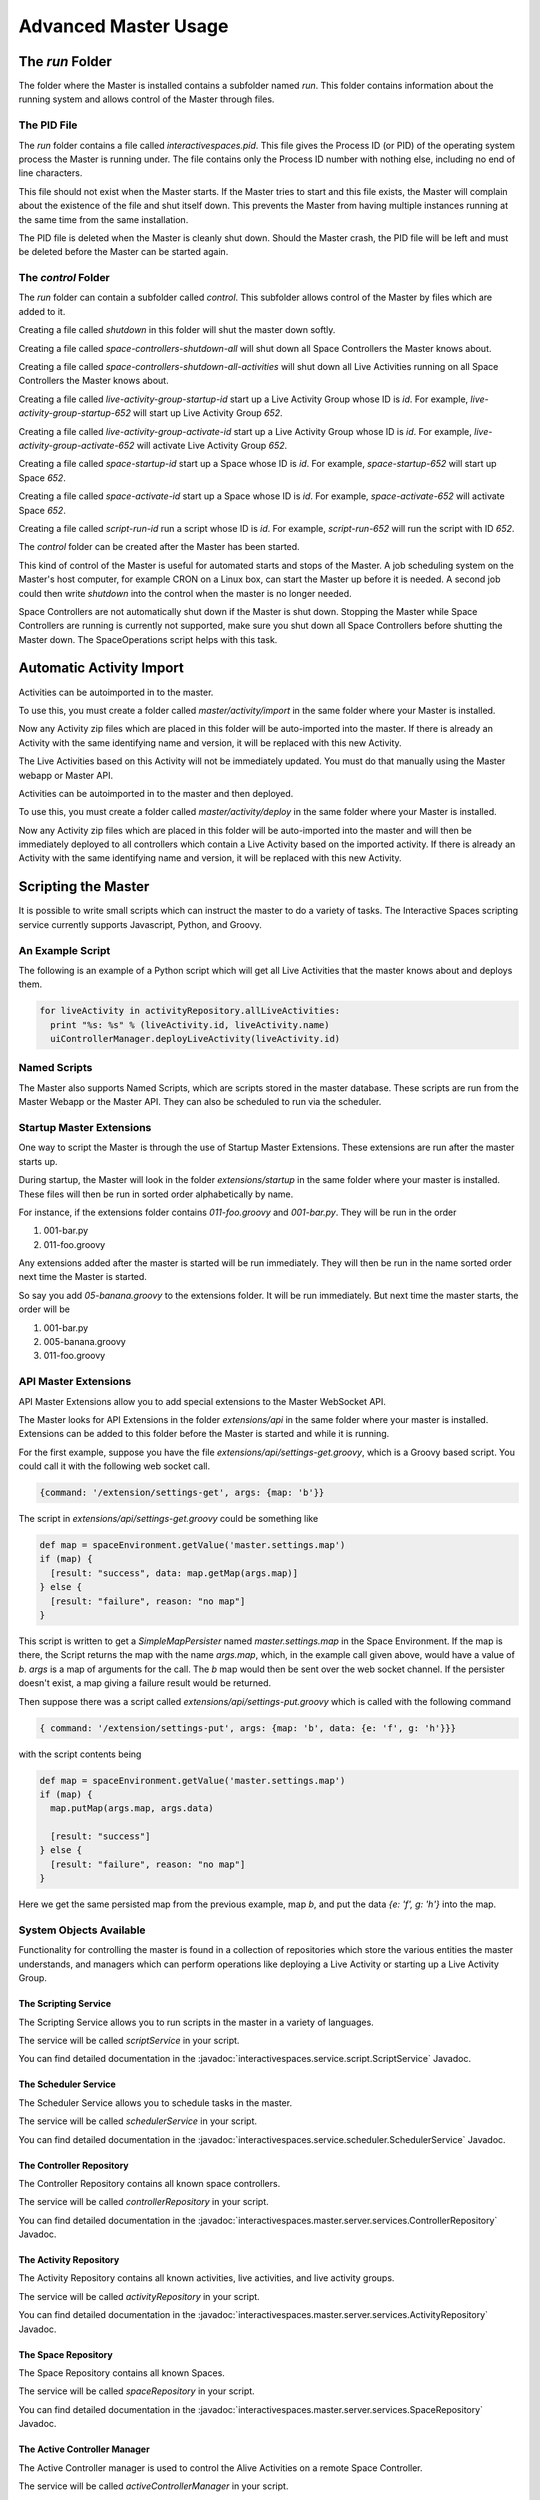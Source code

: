 Advanced Master Usage
********************

The `run` Folder
================

The folder where the Master is installed contains a subfolder named `run`.
This folder contains information about the running system and allows control of the
Master through files.

The PID File
------------

The `run` folder contains a file called `interactivespaces.pid`. This file gives the
Process ID (or PID) of the operating system process the Master is running under. The
file contains only the Process ID number with nothing else, including no end of line
characters.

This file should not exist when the Master starts. If the Master 
tries to start and this file exists, the Master will complain about the
existence of the file and shut itself down. This prevents the Master from
having multiple instances running at the same time from the same installation.

The PID file is deleted when the Master is cleanly shut down. Should the Master 
crash, the PID file will be left and must be deleted before the Master
can be started again.

The `control` Folder
--------------------

The `run` folder can contain a subfolder called `control`. This subfolder allows control
of the Master by files which are added to it.

Creating a file called `shutdown` in this folder will shut the master
down softly.

Creating a file called `space-controllers-shutdown-all` will shut down all Space Controllers
the Master knows about.

Creating a file called `space-controllers-shutdown-all-activities` will shut down all Live 
Activities running on all Space Controllers the Master knows about.

Creating a file called `live-activity-group-startup-id` start up a Live Activity Group whose ID
is `id`. For example, `live-activity-group-startup-652` will start up Live
Activity Group `652`.

Creating a file called `live-activity-group-activate-id` start up a Live Activity Group whose ID
is `id`. For example, `live-activity-group-activate-652` will activate Live
Activity Group `652`.

Creating a file called `space-startup-id` start up a Space whose ID
is `id`. For example, `space-startup-652` will start up Space `652`.

Creating a file called `space-activate-id` start up a Space whose ID
is `id`. For example, `space-activate-652` will activate Space `652`.

Creating a file called `script-run-id` run a script whose ID
is `id`. For example, `script-run-652` will run the script with ID `652`.

The `control` folder can be created after the Master has been started.

This kind of control of the Master is useful for automated starts and stops
of the Master. A job scheduling system on the Master's host computer, for example
CRON on a Linux box, can start the Master up before it is needed. A second job 
could then write `shutdown` into the control when the master is no longer needed.

Space Controllers are not automatically shut down if the Master is shut down.
Stopping the Master while Space Controllers are running is currently not supported,
make sure you shut down all Space Controllers before shutting the Master down.
The SpaceOperations script helps with this task.

Automatic Activity Import
=========================

Activities can be autoimported in to the master.

To use this, you must create a folder called *master/activity/import* in the 
same folder where your Master is installed.

Now any Activity zip files which are placed in this folder will be auto-imported
into the master. If there is already an Activity with the same identifying name
and version, it will be replaced with this new Activity.

The Live Activities based on this Activity will not be immediately updated. You
must do that manually using the Master webapp or Master API.

Activities can be autoimported in to the master and then deployed.

To use this, you must create a folder called *master/activity/deploy* in the 
same folder where your Master is installed.

Now any Activity zip files which are placed in this folder will be auto-imported
into the master and will then be immediately deployed to all controllers
which contain a Live Activity based on the imported activity. 
If there is already an Activity with the same identifying name
and version, it will be replaced with this new Activity.

Scripting the Master
====================

It is possible to write small scripts which can instruct the master to do a 
variety of tasks. The Interactive Spaces scripting service currently
supports Javascript, Python, and Groovy.

An Example Script
-----------------

The following is an example of a Python script which will get all Live
Activities that the master knows about and deploys them.

.. code-block:: python

  for liveActivity in activityRepository.allLiveActivities:
    print "%s: %s" % (liveActivity.id, liveActivity.name)
    uiControllerManager.deployLiveActivity(liveActivity.id)

Named Scripts
-------------

The Master also supports Named Scripts, which are scripts stored in the master database.
These scripts are run from the Master Webapp or the Master API. They can also be
scheduled to run via the scheduler.


Startup Master Extensions
---------

One way to script the Master is through the use of Startup Master Extensions.
These extensions are run after the master starts up.

During startup, the Master will look in the folder *extensions/startup*
in the same folder where your master is installed. These files will
then be run in sorted order alphabetically by name.

For instance, if the extensions folder contains *011-foo.groovy* and
*001-bar.py*. They will be run in the order

1. 001-bar.py
2. 011-foo.groovy

Any extensions added after the master is started will be run immediately.
They will then be run in the name sorted order next time the Master is started.

So say you add *05-banana.groovy* to the extensions folder. It will be
run immediately. But next time the master starts, the order will be


1. 001-bar.py
2. 005-banana.groovy
3. 011-foo.groovy

API Master Extensions
---------

API Master Extensions allow you to add special extensions to the Master WebSocket API.

The Master looks for API Extensions in the folder *extensions/api*
in the same folder where your master is installed. Extensions can be added to
this folder before the Master is started and while it is running.

For the first example, suppose you have the file *extensions/api/settings-get.groovy*,
which is a Groovy based script. You could call it with the following web socket call.

.. code-block:: javascript

  {command: '/extension/settings-get', args: {map: 'b'}}

The script in *extensions/api/settings-get.groovy* could be something like

.. code-block:: groovy

  def map = spaceEnvironment.getValue('master.settings.map')
  if (map) {
    [result: "success", data: map.getMap(args.map)]
  } else {
    [result: "failure", reason: "no map"]
  }

This script is written to get a *SimpleMapPersister* named *master.settings.map* in
the Space Environment. If the map is there, the Script returns the map with the
name *args.map*, which, in the example call given above, would have a
value of *b*. *args* is a map of arguments for the call.
The *b* map would then be sent over the web socket channel. If the persister doesn't
exist, a map giving a failure result would be returned.

Then suppose there was a script called *extensions/api/settings-put.groovy* which
is called with the following command

.. code-block:: javascript

  { command: '/extension/settings-put', args: {map: 'b', data: {e: 'f', g: 'h'}}}

with the script contents being

.. code-block:: groovy

  def map = spaceEnvironment.getValue('master.settings.map')
  if (map) {
    map.putMap(args.map, args.data)
  
    [result: "success"]
  } else {
    [result: "failure", reason: "no map"]
  }

Here we get the same persisted map from the previous example, map *b*, 
and put the data *{e: 'f', g: 'h'}* into the map.


System Objects Available
-------------------------

Functionality for controlling the master is found in a collection of
repositories which store the various entities the master understands,
and managers which can perform operations like deploying a Live Activity
or starting up a Live Activity Group.

The Scripting Service
~~~~~~~

The Scripting Service allows you to run scripts in the master in
a variety of languages.

The service will be called *scriptService* in your script.

You can find detailed documentation in the
:javadoc:`interactivespaces.service.script.ScriptService` Javadoc.


The Scheduler Service
~~~~~~~

The Scheduler Service allows you to schedule tasks in the master.

The service will be called *schedulerService* in your script.

You can find detailed documentation in the
:javadoc:`interactivespaces.service.scheduler.SchedulerService` Javadoc.


The Controller Repository
~~~~~~~

The Controller Repository contains all known space controllers.

The service will be called *controllerRepository* in your script.

You can find detailed documentation in the
:javadoc:`interactivespaces.master.server.services.ControllerRepository` Javadoc.


The Activity Repository
~~~~~~~

The Activity Repository contains all known activities, live activities,
and live activity groups.

The service will be called *activityRepository* in your script.

You can find detailed documentation in the
:javadoc:`interactivespaces.master.server.services.ActivityRepository` Javadoc.

The Space Repository
~~~~~~~

The Space Repository contains all known Spaces.

The service will be called *spaceRepository* in your script.

You can find detailed documentation in the
:javadoc:`interactivespaces.master.server.services.SpaceRepository` Javadoc.

The Active Controller Manager
~~~~~~~

The Active Controller manager is used to control the Alive Activities
on a remote Space Controller.

The service will be called *activeControllerManager* in your script.

You can find detailed documentation in the
:javadoc:`interactivespaces.master.server.services.ActiveControllerManager` Javadoc.

The UI Activity Manager
~~~~~~~

The UI Activity Manager is used to perform various operations on
Activities. It is a UI Manager as it only requires a few arguments, like
an Activity ID, rather than an actual domain object.

The service will be called *uiActivityManager* in your script.

You can find detailed documentation in the
:javadoc:`interactivespaces.master.server.ui.UiActivityManager` Javadoc.


The UI Controller Manager
~~~~~~~

The UI Controller Manager is used to perform various operations on
Space Controllers, including the Live Activities they contain. It is a UI 
Manager as it only requires a few arguments, like a Space Controller ID or
a Live Activity ID, rather than an actual domain object.

The service will be called *uiControllerManager* in your script.

You can find detailed documentation in the
:javadoc:`interactivespaces.master.server.ui.UiControllerManager` Javadoc.


The UI Master Support Manager
~~~~~~~

The UI Master Support Manager is used for advanced support of the manager. This
includes such operations as getting and importing a Master Domain model which
describes every aspect of the space.

The service will be called *uiMasterSupportManager* in your script.

You can find detailed documentation in the
:javadoc:`interactivespaces.master.server.ui.UiMasterSupportManager` Javadoc.


The Interactive Spaces Environment
~~~~~~~

The Interactive Spaces Environment is a hook into the guts of Interactive Spaces
for the master. It gives access to logs, the container filesystem, and many
other aspects of the container.

The service will be called *spaceEnvironment* in your script.

You can find detailed documentation in the
:javadoc:`interactivespaces.system.InteractiveSpacesEnvironment` Javadoc.

The Automation Manager
~~~~~~~~~~~~~~~~~~~~~~~

The Automation Manager is used for automating tasks within the Master. It gives
another way of accessing the scripting service and easily running a script in a
variety of languages.

The service will be called *automationManager* in your script.

You can find detailed documentation in the
:javadoc:`interactivespaces.master.server.services.AutomationManager` Javadoc.

Moving Ports for the Master
===========================

Sometimes you might not be able to use the default ports that the Interactive Spaces
Master uses.

The Master contains a ROS master used by the core communication facilities provided
by Interactive Spaces. The file `config/container.conf` contains a line
like

::

  org.ros.master.uri=http://masterhost:11311/

where `masterhost` is the host name for the machine the Master is running on.
The port, here `11311`, can be changed on this line to any other port. For
example, if the ROS master should run on port `11312`, this line should become

::

  org.ros.master.uri=http://masterhost:11312/


The Master Web Application's port, `8080` by default, can be changed with the configuration
property `org.osgi.service.http.port`. This property is set in `config/container.conf`.

The Master uses an HTTP server for deploying Live Activities to their controllers. The controller
receives a URL for this server when the Master tells it a Live Activity is being deployed to
the controller. The port for this HTTP server can be changed with the
configuration property `interactivespaces.master.api.websocket.port`. The default value of
`10000` is used if this property doesn't exist. This configuration property should be set
in `config/interactivespaces/master.conf`.

Notification for Issues
=======================

The Space Controllers are constantly sending a heartbeat back to the Master so that the master
knows the Space Controllers are still connected and alive. If a Space Controller dies or loses
network connectivity, it is possible to receive an alert.

Email Alerts
------------

The only alert mechanism available out of the box is an email-based one.
The alert mechanism will send an email containing information about the alert
to a group of email addresses.

The email alert mechasigm is configured through the file `config/mail.conf`.
A sample file is given below.

::

  interactivespaces.mail.smtp.host=192.168.172.12
  interactivespaces.mail.smtp.port=25

  interactivespaces.service.alert.notifier.mail.to = person1@foo.com person2@foo.com
  interactivespaces.service.alert.notifier.mail.from = interactivespaces@foo.com
  interactivespaces.service.alert.notifier.mail.subject = Death, doom, and destruction in My Space

The property `interactivespaces.mail.smtp.host` specifies a host running an SMTP server which
will relay the alert. The` property `interactivespaces.mail.smtp.port` can
be used to specify the port this SMTP server is listening on.

The property `interactivespaces.service.alert.notifier.mail.to` specifies who should
receive the alert email. The recipient email addresses on this list are separated by
spaces or tabs, and there can be as many addresses as are needed.

The property `interactivespaces.service.alert.notifier.mail.from` specifies what the
From address of the email will be.

The property `interactivespaces.service.alert.notifier.mail.subject` gives
the Subject line the alert email will have.

A sample email, though the format is subject to change, for losing contact with a Space Controller
is

::

  No space controller heartbeat in 30881 milliseconds

  ID: 56
  UUID: 83aab854-ead1-482e-8ce5-0fcca7b508e8
  Name: The Living Room Controller
  HostId: livingroomcontroller












